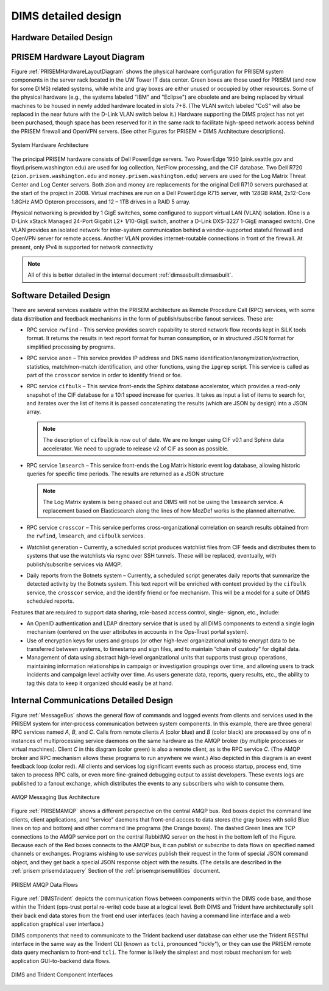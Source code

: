 .. _dimsdetaileddesign:

DIMS detailed design
====================

.. _hardwaredetail:

Hardware Detailed Design
------------------------

.. _PRISEMHardwareLayoutDiagram:

PRISEM Hardware Layout Diagram
------------------------------

Figure :ref:`PRISEMHardwareLayoutDiagram` shows the physical hardware
configuration for PRISEM system components in the server rack located
in the UW Tower IT data center. Green boxes are those used for PRISEM
(and now for some DIMS) related systems, while white and gray boxes
are either unused or occupied by other resources. Some of the physical
hardware (e.g., the systems labeled "IBM" and "Eclipse") are obsolete
and are being replaced by virtual machines to be housed in newly added
hardware located in slots 7+8. (The VLAN switch labeled "CoS" will
also be replaced in the near future with the D-Link VLAN switch below
it.) Hardware supporting the DIMS project has not yet been purchased,
though space has been reserved for it in the same rack to facilitate
high-speed network access behind the PRISEM firewall and OpenVPN
servers. (See other Figures for PRISEM + DIMS Architecture
descriptions).

.. _prisemhardwarelayout:

.. figure:: images/PRISEM-hardware-layout-diagram.png
   :width: 70%
   :align: center

   System Hardware Architecture

..

The principal PRISEM hardware consists of Dell PowerEdge servers. Two
PowerEdge 1950 (pink.seattle.gov and floyd.prisem.washington.edu) are
used for log collection, NetFlow processing, and the CIF database. Two
Dell R720 (``zion.prisem.washington.edu`` and ``money.prisem.washington.edu``)
servers are used for the Log Matrix Threat Center and Log Center
servers. Both zion and money are replacements for the original Dell
R710 servers purchased at the start of the project in 2008. Virtual
machines are run on a Dell PowerEdge R715 server, with 128GB RAM,
2x12-Core 1.8GHz AMD Opteron processors, and 12 – 1TB drives in a RAID
5 array.

Physical networking is provided by 1 GigE switches, some configured to
support virtual LAN (VLAN) isolation. (One is a D-Link xStack Managed
24-Port Gigabit L2+ 1/10-GigE switch, another a D-Link DXS-3227 1-GigE
managed switch). One VLAN provides an isolated network for
inter-system communication behind a vendor-supported stateful firewall
and OpenVPN server for remote access. Another VLAN provides
internet-routable connections in front of the firewall. At present,
only IPv4 is supported for network connectivity

.. TODO(dittrich): Clean this section up.

.. note::

    All of this is better detailed in the internal document
    :ref:`dimsasbuilt:dimsasbuilt`.

..

.. _softwaredetail:

Software Detailed Design
------------------------

There are several services available within the PRISEM architecture as
Remote Procedure Call (RPC) services, with some data distribution and
feedback mechanisms in the form of publish/subscribe fanout
services. These are:

* RPC service ``rwfind`` – This service provides search capability to
  stored network flow records kept in SiLK tools format. It returns the
  results in text report format for human consumption, or in structured
  JSON format for simplified processing by programs.

* RPC service ``anon`` – This service provides IP address and DNS name
  identification/anonymization/extraction, statistics, match/non-match
  identification, and other functions, using the ``ipgrep`` script. This
  service is called as part of the ``crosscor`` service in order to
  identify friend or foe.

* RPC service ``cifbulk`` – This service front-ends the Sphinx database
  accelerator, which provides a read-only snapshot of the CIF database
  for a 10:1 speed increase for queries. It takes as input a list of
  items to search for, and iterates over the list of items it is passed
  concatenating the results (which are JSON by design) into a JSON
  array.

  .. note::

     The description of ``cifbulk`` is now out of date. We are no longer
     using CIF v0.1 and Sphinx data accelerator. We need to upgrade to
     release v2 of CIF as soon as possible.

  ..


* RPC service ``lmsearch`` – This service front-ends the Log Matrix
  historic event log database, allowing historic queries for specific
  time periods. The results are returned as a JSON structure

  .. note::

     The Log Matrix system is being phased out and DIMS will not be
     using the ``lmsearch`` service. A replacement based on Elasticsearch
     along the lines of how MozDef works is the planned alternative.

  ..

* RPC service ``crosscor`` – This service performs cross-organizational
  correlation on search results obtained from the ``rwfind``, ``lmsearch``,
  and ``cifbulk`` services.

* Watchlist generation – Currently, a scheduled script produces
  watchlist files from CIF feeds and distributes them to systems that
  use the watchlists via rsync over SSH tunnels. These will be replaced,
  eventually, with publish/subscribe services via AMQP.

* Daily reports from the Botnets system – Currently, a scheduled script
  generates daily reports that summarize the detected activity by the
  Botnets system. This text report will be enriched with context
  provided by the ``cifbulk`` service, the ``crosscor`` service, and the
  identify friend or foe mechanism. This will be a model for a suite of
  DIMS scheduled reports.

Features that are required to support data sharing, role-based access
control, single- signon, etc., include:

* An OpenID authentication and LDAP directory service that is used by
  all DIMS components to extend a single login mechanism (centered on
  the user attributes in accounts in the Ops-Trust portal system).

* Use of encryption keys for users and groups (or other high-level
  organizational units) to encrypt data to be transferred between
  systems, to timestamp and sign files, and to maintain “chain of
  custody” for digital data.

* Management of data using abstract high-level organizational units that
  supports trust group operations, maintaining information relationships
  in campaign or investigation groupings over time, and allowing users
  to track incidents and campaign level activity over time. As users
  generate data, reports, query results, etc., the ability to tag this
  data to keep it organized should easily be at hand.

.. TODO(dittrich): Commenting out all of the scaffolding for now to clean up the rendered doc

.. .. todo::
..
..      This section shall be divided into the following paragraphs to describe each
..      software unit of the CSCI. If part of all of the design depends upon system
..      states or modes, this dependency shall be indicated. If design information
..      falls into more than one paragraph, it may be presented once and referenced
..      from the other paragraphs. Design conventions needed to understand the design
..      shall be presented or referenced. Interface characteristics of software units
..      may be described here, in Section 4, or in Interface Design Descriptions
..      (IDDs). Software units that are databases, or that are used to access or
..      manipulate databases, may be described here or in Database Design Descriptions (DBDDs).
.. ..

.. _internalcommunication:

Internal Communications Detailed Design
---------------------------------------

Figure :ref:`MessageBus` shows the general flow of commands and logged
events from clients and services used in the PRISEM system for
inter-process communication between system components. In this
example, there are three general RPC services named *A*, *B*, and *C*.
Calls from remote clients *A* (color blue) and *B* (color black) are
processed by one of n instances of multiprocessing service daemons on
the same hardware as the AMQP broker (by multiple processes or virtual
machines). Client *C* in this diagram (color green) is also a remote
client, as is the RPC service *C*. (The AMQP broker and RPC mechanism
allows these programs to run anywhere we want.) Also depicted in this
diagram is an event feedback loop (color red). All clients and
services log significant events such as process startup, process end,
time taken to process RPC calls, or even more fine-grained debugging
output to assist developers. These events logs are published to a
fanout exchange, which distributes the events to any subscribers who
wish to consume them.

.. _MessageBus:

.. figure:: images/rabbitmq-bus-architecture.png
   :width: 70%
   :align: center

   AMQP Messaging Bus Architecture

..

Figure :ref:`PRISEMAMQP` shows a different perspective on the
central AMQP bus. Red boxes depict the command line clients,
client applications, and "service" daemons that front-end
accces to data stores (the gray boxes with solid Blue lines
on top and bottom) and other command line programs (the
Orange boxes).  The dashed Green lines are TCP connections
to the AMQP service port on the central RabbitMQ server
on the host in the bottom left of the Figure. Because each
of the Red boxes connects to the AMQP bus, it can *publish*
or *subscribe* to data flows on specified named channels
or exchanges. Programs wishing to use *services* publish
their request in the form of special JSON command object,
and they get back a special JSON response object with the
results.  (The details are described in the
:ref:`prisem:prisemdataquery` Section of the
:ref:`prisem:prisemutilities` document.

.. _PRISEMAMQP:

.. figure:: images/PRISEM-amqp-flows.png
   :width: 70%
   :align: center

   PRISEM AMQP Data Flows

..

Figure :ref:`DIMSTrident` depicts the communication flows between components
within the DIMS code base, and those within the Trident (ops-trust portal
re-write) code base at a logical level. Both DIMS and Trident have architecturally
split their back end data stores from the front end user interfaces (each having
a command line interface and a web application graphical user interface.)

DIMS components that need to communicate to the Trident backend user database
can either use the Trident RESTful interface in the same way as the Trident
CLI (known as ``tcli``, pronounced "tickly"), or they can use the PRISEM remote
data query mechanism to front-end ``tcli``. The former is likely the simplest and
most robust mechanism for web application GUI-to-backend data flows.

.. _DIMSTrident:

.. figure:: images/DIMS-Trident-v1.png
   :width: 70%
   :align: center

   DIMS and Trident Component Interfaces

..


.. TODO(dittrich): Commenting out all of the scaffolding for now to clean up the rendered doc

.. (Project-unique identifier of a software unit, or designator of a group of software units)
.. ------------------------------------------------------------------------------------------
..
.. .. todo::
..
..    This paragraph shall identify a software unit by project-unique identifier and
..    shall describe the unit. The description shall include the following
..    information, as applicable. Alternatively, this paragraph may designate a group
..    of software units and identify and describe the software units in
..    subparagraphs. Software units that contain other software units may reference
..    the descriptions of those units rather than repeating information.
..
..        * Unit design decisions, if any, such as algorithms to be used, if not previously selected
..
..        * Any constraints, limitations, or unusual features in the design of the software unit
..
..        * The programming language to be used and rationale for its use if other than the specified CSCI language
..
..        * If the software unit consists of or contains procedural commands (such as
.. 	 menu selections in a database management system (DBMS) for defining forms
.. 	 and reports, on-line DBMS queries for database access and manipulation,
.. 	 input to a graphical user interface (GUI) builder for automated code
.. 	 generation, commands to the operating system, or shell scripts), a list
.. 	 of the procedural commands and reference to user manuals or other
.. 	 documents that explain them.
..
..        * If the software unit contains, receives, or outputs data, a description
.. 	 of its inputs, outputs, and other data elements and data element
.. 	 assemblies, as applicable. Paragraph 4.3.x of this DID provides a list of
.. 	 topics to be covered, as applicable. Data local to the software unit
.. 	 shall be described separately from data input to or output from the
.. 	 software unit. If the software unit is a database, a corresponding
.. 	 Database Design Description (DBDD) shall be referenced; interface
.. 	 characteristics may be provided here or by referencing section 4 or the
.. 	 corresponding Interface Design Description(s).
..
..        * If the software unit contains logic, the logic to be used by the software unit, including, as applicable:
..
..
.. 	   * Conditions in effect within the software unit when its execution is initiated
..
.. 	   * Conditions under which control is passed to other software units
..
.. 	   * Response and response time to each input, including data conversion, renaming, and data transfer operations
..
.. 	   * Sequence of operations and dynamically controlled sequencing during the software unit's operation, including:
..
.. 	       * The method for sequence control
..
.. 	       * The logic and input conditions of that method, such as timing variations, priority assignments
..
.. 	       * Data transfer in and out of memory
..
.. 	       * The sensing of discrete input signals, and timing relationships between interrupt operations within the software unit
..
..
..        * Exception and error handling
..
..

